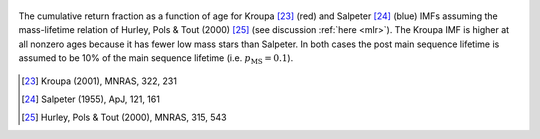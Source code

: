 
.. figure:: ../../rh_2panel/r.png
	:align: center

	The cumulative return fraction as a function of age for Kroupa [23]_ (red)
	and Salpeter [24]_ (blue) IMFs assuming the mass-lifetime relation of
	Hurley, Pols & Tout (2000) [25]_ (see discussion :ref:`here <mlr>`).
	The Kroupa IMF is higher at all nonzero ages because it has fewer low mass
	stars than Salpeter. In both cases the post main sequence lifetime is
	assumed to be 10\% of the main sequence lifetime (i.e.
	:math:`p_\text{MS} = 0.1`).

.. [23] Kroupa (2001), MNRAS, 322, 231
.. [24] Salpeter (1955), ApJ, 121, 161
.. [25] Hurley, Pols & Tout (2000), MNRAS, 315, 543
